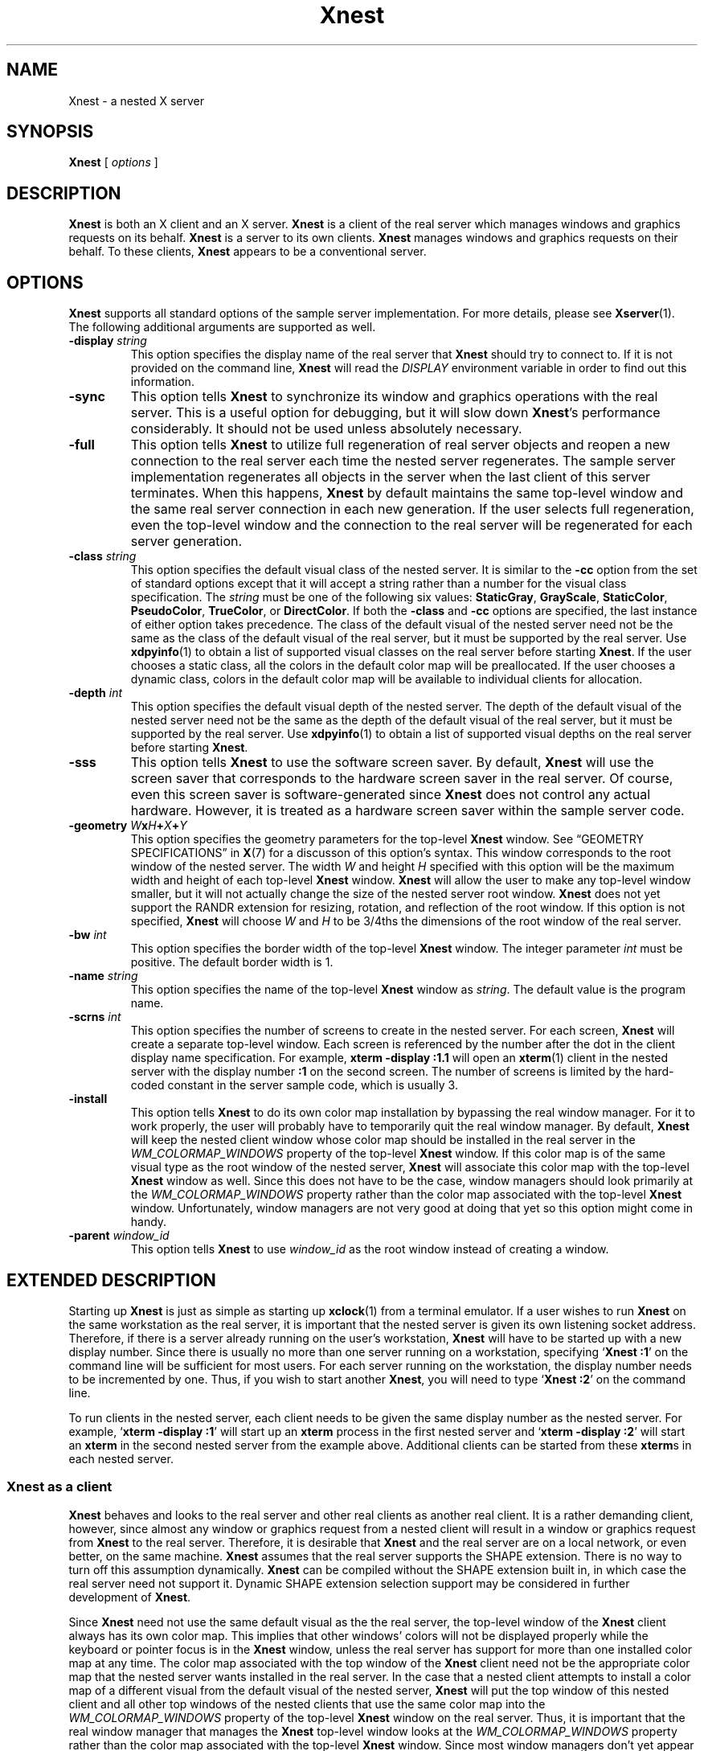 .\" $Xorg: Xnest.man,v 1.3 2000/08/17 19:53:28 cpqbld Exp $
.\" Copyright (c) 1993, 1994  X Consortium
.\"
.\" Permission is hereby granted, free of charge, to any person obtaining
.\" a copy of this software and associated documentation files (the
.\" "Software"), to deal in the Software without restriction, including
.\" without limitation the rights to use, copy, modify, merge, publish,
.\" distribute, sublicense, and/or sell copies of the Software, and to
.\" permit persons to whom the Software is furnished to do so, subject to
.\" the following conditions:
.\"
.\" The above copyright notice and this permission notice shall be included
.\" in all copies or substantial portions of the Software.
.\"
.\" THE SOFTWARE IS PROVIDED "AS IS", WITHOUT WARRANTY OF ANY KIND, EXPRESS
.\" OR IMPLIED, INCLUDING BUT NOT LIMITED TO THE WARRANTIES OF
.\" MERCHANTABILITY, FITNESS FOR A PARTICULAR PURPOSE AND NONINFRINGEMENT.
.\" IN NO EVENT SHALL THE X CONSORTIUM BE LIABLE FOR ANY CLAIM, DAMAGES OR
.\" OTHER LIABILITY, WHETHER IN AN ACTION OF CONTRACT, TORT OR OTHERWISE,
.\" ARISING FROM, OUT OF OR IN CONNECTION WITH THE SOFTWARE OR THE USE OR
.\" OTHER DEALINGS IN THE SOFTWARE.
.\"
.\" Except as contained in this notice, the name of the X Consortium shall
.\" not be used in advertising or otherwise to promote the sale, use or
.\" other dealings in this Software without prior written authorization
.\" from the X Consortium.
.\"
.\" $XFree86: xc/programs/Xserver/hw/xnest/Xnest.man,v 1.6 2001/01/27 18:21:00 dawes Exp $
.\"
.TH Xnest 1 "xorg-server 1.20.6" "X Version 11"
.SH NAME
Xnest \- a nested X server
.SH SYNOPSIS
.B Xnest
[
.I options
]
.SH DESCRIPTION
.B Xnest
is both an X client and an X server.
.B Xnest
is a client of the real server which manages windows and graphics requests on
its behalf.
.B Xnest
is a server to its own clients.
.B Xnest
manages windows and graphics requests on their behalf.
To these clients,
.B Xnest
appears to be a conventional server.
.SH OPTIONS
.B Xnest
supports all standard options of the sample server implementation.
For more details, please see
.BR Xserver (1).
The following additional arguments are supported as well.
.TP
.BI "\-display " string
This option specifies the display name of the real server that
.B Xnest
should try to connect to.
If it is not provided on the command line,
.B Xnest
will read the
.I DISPLAY
environment variable in order to find out this information.
.TP
.B \-sync
This option tells
.B Xnest
to synchronize its window and graphics operations with the real server.
This is a useful option for debugging, but it will slow down
.BR Xnest 's
performance considerably.
It should not be used unless absolutely necessary.
.TP
.B \-full
This option tells
.B Xnest
to utilize full regeneration of real server objects and reopen a new connection
to the real server each time the nested server regenerates.
The sample server implementation regenerates all objects in the server when the
last client of this server terminates.
When this happens,
.B Xnest
by default maintains the same top-level window and the same real server
connection in each new generation.
If the user selects full regeneration, even the top-level window and the
connection to the real server will be regenerated for each server generation.
.TP
.BI "\-class " string
This option specifies the default visual class of the nested server.
It is similar to the
.B \-cc
option from the set of standard options except that it will accept a string
rather than a number for the visual class specification.
The
.I string
must be one of the following six values:
.BR StaticGray ,
.BR GrayScale ,
.BR StaticColor ,
.BR PseudoColor ,
.BR TrueColor ,
or
.BR DirectColor .
If both the
.B \-class
and
.B \-cc
options are specified, the last instance of either option takes precedence.
The class of the default visual of the nested server need not be the same as the
class of the default visual of the real server, but it must be supported by the
real server.
Use
.BR xdpyinfo (1)
to obtain a list of supported visual classes on the real server before starting
.BR Xnest .
If the user chooses a static class, all the colors in the default color map will
be preallocated.
If the user chooses a dynamic class, colors in the default color map will be
available to individual clients for allocation.
.TP
.BI "\-depth " int
This option specifies the default visual depth of the nested server.
The depth of the default visual of the nested server need not be the same as the
depth of the default visual of the real server, but it must be supported by the
real server.
Use
.BR xdpyinfo (1)
to obtain a list of supported visual depths on the real server before starting
.BR Xnest .
.TP
.B \-sss
This option tells
.B Xnest
to use the software screen saver.
By default,
.B Xnest
will use the screen saver that corresponds to the hardware screen saver in the
real server.
Of course, even this screen saver is software-generated since
.B Xnest
does not control any actual hardware.
However, it is treated as a hardware screen saver within the sample server code.
.TP
.B \-geometry \fIW\fBx\fIH\fB+\fIX\fB+\fIY\fP
This option specifies the geometry parameters for the top-level
.B Xnest
window.
See \(lqGEOMETRY SPECIFICATIONS\(rq in
.BR X (7)
for a discusson of this option's syntax.
This window corresponds to the root window of the nested server.
The width
.I W
and height
.I H
specified with this option will be the maximum width and height of each
top-level
.B Xnest
window.
.B Xnest
will allow the user to make any top-level window smaller, but it will not
actually change the size of the nested server root window.
.B Xnest
does not yet support the RANDR extension for resizing, rotation, and reflection
of the root window.
If this option is not specified,
.B Xnest
will choose
.I W
and
.I H
to be 3/4ths the dimensions of the root window of the real server.
.TP
.BI "\-bw " int
This option specifies the border width of the top-level
.B Xnest
window.
The integer parameter
.I int
must be positive.
The default border width is 1.
.TP
.BI "\-name " string
This option specifies the name of the top-level
.B Xnest
window as
.IR string .
The default value is the program name.
.TP
.BI "\-scrns " int
This option specifies the number of screens to create in the nested server.
For each screen,
.B Xnest
will create a separate top-level window.
Each screen is referenced by the number after the dot in the client display name
specification.
For example,
.B xterm \-display :1.1
will open an
.BR xterm (1)
client in the nested server with the display number
.B :1
on the second screen.
The number of screens is limited by the hard-coded constant in the server sample
code, which is usually 3.
.TP
.B \-install
This option tells
.B Xnest
to do its own color map installation by bypassing the real window manager.
For it to work properly, the user will probably have to temporarily quit the
real window manager.
By default,
.B Xnest
will keep the nested client window whose color map should be installed in the
real server in the
.I WM_COLORMAP_WINDOWS
property of the top-level
.B Xnest
window.
If this color map is of the same visual type as the root window of the nested
server,
.B Xnest
will associate this color map with the top-level
.B Xnest
window as well.
Since this does not have to be the case, window managers should look primarily
at the
.I WM_COLORMAP_WINDOWS
property rather than the color map associated with the top-level
.B Xnest
window.
.\" Is the following still true?  This sentence is several years old.
Unfortunately, window managers are not very good at doing that yet so this
option might come in handy.
.TP
.BI "\-parent " window_id
This option tells
.B Xnest
to use
.I window_id
as the root window instead of creating a window.
.\" XRX is dead, dead, dead.
.\" This option is used by the xrx xnestplugin.
.SH "EXTENDED DESCRIPTION"
Starting up
.B Xnest
is just as simple as starting up
.BR xclock (1)
from a terminal emulator.
If a user wishes to run
.B Xnest
on the same
workstation as the real server, it is important that the nested server is given
its own listening socket address.
Therefore, if there is a server already running on the user's workstation,
.B Xnest
will have to be started up with a new display number.
Since there is usually no more than one server running on a workstation,
specifying
.RB \(oq "Xnest :1" \(cq
on the command line will be sufficient for most users.
For each server running on the workstation, the display number needs to be
incremented by one.
Thus, if you wish to start another
.BR Xnest ,
you will need to type
.RB \(oq "Xnest :2" \(cq
on the command line.
.PP
To run clients in the nested server, each client needs to be given the same
display number as the nested server.
For example,
.RB \(oq "xterm \-display :1" \(cq
will start up an
.B xterm
process in the first nested server
and
.RB \(oq "xterm \-display :2" \(cq
will start an
.B xterm
in the second nested server from the example above.
Additional clients can be started from these
.BR xterm s
in each nested server.
.SS "Xnest as a client"
.B Xnest
behaves and looks to the real server and other real clients as another real
client.
It is a rather demanding client, however, since almost any window or graphics
request from a nested client will result in a window or graphics request from
.B Xnest
to the real server.
Therefore, it is desirable that
.B Xnest
and the real server are on a local network, or even better, on the same machine.
.B Xnest
assumes that the real server supports the SHAPE extension.
There is no way to turn off this assumption dynamically.
.B Xnest
can be compiled without the SHAPE extension built in, in which case the real
server need not support it.
Dynamic SHAPE extension selection support may be considered in further
development of
.BR Xnest .
.PP
Since
.B Xnest
need not use the same default visual as the the real server, the top-level
window of the
.B Xnest
client always has its own color map.
This implies that other windows' colors will not be displayed properly while the
keyboard or pointer focus is in the
.B Xnest
window, unless the real server has support for more than one installed color map
at any time.
The color map associated with the top window of the
.B Xnest
client need not be the appropriate color map that the nested server wants
installed in the real server.
In the case that a nested client attempts to install a color map of a different
visual from the default visual of the nested server,
.B Xnest
will put the top window of this nested client and all other top windows of the
nested clients that use the same color map into the
.I WM_COLORMAP_WINDOWS
property of the top-level
.B Xnest
window on the real server.
Thus, it is important that the real window manager that manages the
.B Xnest
top-level window looks at the
.I WM_COLORMAP_WINDOWS
property rather than the color map associated with the top-level
.B Xnest
window.
Since most window managers don't yet appear to implement this convention
properly,
.B Xnest
can optionally do direct installation of color maps into the real server
bypassing the real window manager.
If the user chooses this option, it is usually necessary to temporarily disable
the real window manager since it will interfere with the
.B Xnest
scheme of color map installation.
.PP
Keyboard and pointer control procedures of the nested server change the keyboard
and pointer control parameters of the real server.
Therefore, after
.B Xnest
is started up, it will change the keyboard and pointer controls of the real
server to its own internal defaults.
.SS "Xnest as a server"
.B Xnest
as a server looks exactly like a real server to its own clients.
For the clients, there is no way of telling if they are running on a real or a
nested server.
.PP
As already mentioned,
.B Xnest
is a very user-friendly server when it comes to customization.
.B Xnest
will pick up a number of command-line arguments that can configure its default
visual class and depth, number of screens, etc.
.PP
The only apparent intricacy from the users' perspective about using
.B Xnest
as a server is the selection of fonts.
.B Xnest
manages fonts by loading them locally and then passing the font name to the real
server and asking it to load that font remotely.
This approach avoids the overload of sending the glyph bits across the network
for every text operation, although it is really a bug.
The consequence of this approach is that the user will have to worry about two
different font paths \(em a local one for the nested server and a remote one for
the real server \(em since
.B Xnest
does not propagate its font path to the real server.
The reason for this is because real and nested servers need not run on the same
file system which makes the two font paths mutually incompatible.
Thus, if there is a font in the local font path of the nested server, there is
no guarantee that this font exists in the remote font path of the real server.
The
.BR xlsfonts (1)
client, if run on the nested server, will list fonts in the local font path and,
if run on the real server, will list fonts in the remote font path.
Before a font can be successfully opened by the nested server, it has to exist
in local and remote font paths.
It is the users' responsibility to make sure that this is the case.
.SH "FUTURE DIRECTIONS"
Make dynamic the requirement for the SHAPE extension in the real server, rather
than having to recompile
.B Xnest
to turn this requirement on and off.
.PP
Perhaps there should be a command-line option to tell
.B Xnest
to inherit the keyboard and pointer control parameters from the real server
rather than imposing its own.
.PP
.B Xnest
should read a customization input file to provide even greater freedom and
simplicity in selecting the desired layout.
.PP
There is no support for backing store and save unders, but this should also be
considered.
.PP
.\" Is the following still true now that client-side font rendering is
.\" considered the way to go?
The proper implementation of fonts should be moved into the
.I os
layer.
.SH BUGS
Doesn't run well on servers supporting different visual depths.
.PP
Still crashes randomly.
.PP
Probably has some memory leaks.
.SH AUTHOR
Davor Matic, MIT X Consortium
.SH "SEE ALSO"
.BR Xserver (1),
.BR xdpyinfo (1),
.BR X (7)
